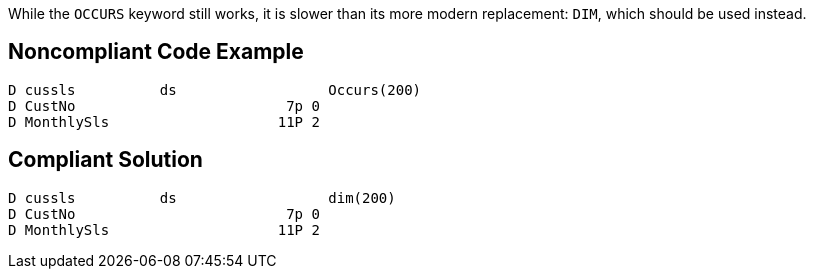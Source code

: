 While the ``++OCCURS++`` keyword still works, it is slower than its more modern replacement: ``++DIM++``, which should be used instead.

== Noncompliant Code Example

----
D cussls          ds                  Occurs(200)  
D CustNo                         7p 0                     
D MonthlySls                    11P 2
----

== Compliant Solution

----
D cussls          ds                  dim(200)   
D CustNo                         7p 0                      
D MonthlySls                    11P 2 
----

